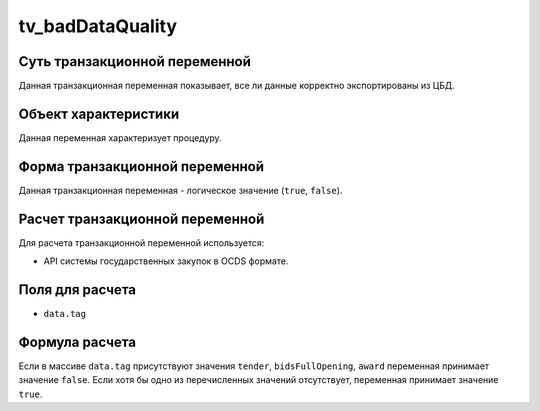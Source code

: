 .. _tv_badDataQuality:

=================
tv_badDataQuality
=================

******************************
Суть транзакционной переменной
******************************

Данная транзакционная переменная показывает, все ли данные корректно экспортированы из ЦБД.

*********************
Объект характеристики
*********************

Данная переменная характеризует процедуру.

*******************************
Форма транзакционной переменной
*******************************

Данная транзакционная переменная - логическое значение (``true``, ``false``).

********************************
Расчет транзакционной переменной
********************************

Для расчета транзакционной переменной используется:

- API системы государственных закупок в OCDS формате.

****************
Поля для расчета
****************

- ``data.tag``

***************
Формула расчета
***************

Если в массиве ``data.tag`` присутствуют значения ``tender``, ``bidsFullOpening``, ``award`` переменная принимает значение ``false``. Если хотя бы одно из перечисленных значений отсутствует, переменная принимает значение ``true``.
